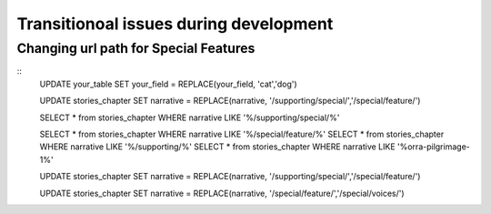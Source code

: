 Transitionoal issues during development
========================================

Changing url path for Special Features
---------------------------------------

::
	UPDATE your_table SET your_field = REPLACE(your_field, 'cat','dog')

	UPDATE stories_chapter SET narrative = REPLACE(narrative, '/supporting/special/','/special/feature/')

	SELECT * from stories_chapter WHERE narrative LIKE '%/supporting/special/%'

	SELECT * from stories_chapter WHERE narrative LIKE '%/special/feature/%'
	SELECT * from stories_chapter WHERE narrative LIKE '%/supporting/%'
	SELECT * from stories_chapter WHERE narrative LIKE '%orra-pilgrimage-1%'

	UPDATE stories_chapter SET narrative = REPLACE(narrative, '/supporting/special/','/special/feature/')

	UPDATE stories_chapter SET narrative = REPLACE(narrative, '/special/feature/','/special/voices/')
